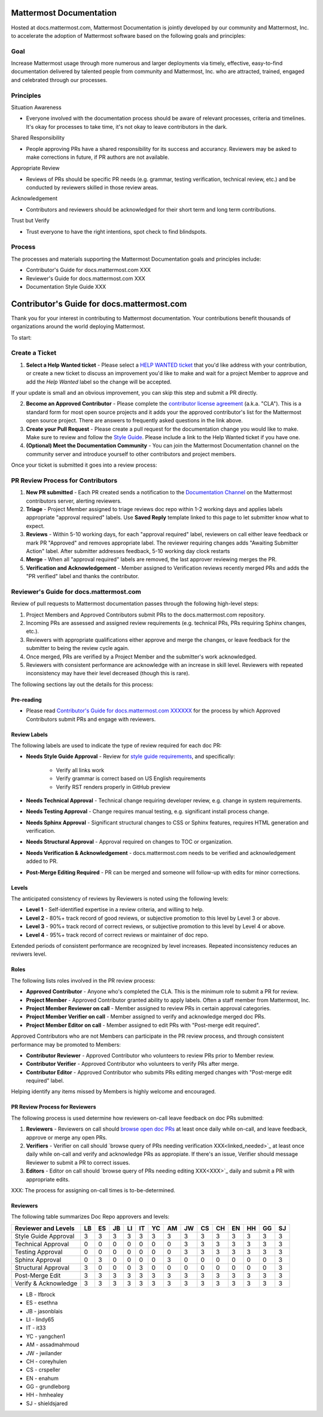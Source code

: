 Mattermost Documentation 
========================

Hosted at docs.mattermost.com, Mattermost Documentation is jointly developed by our community and Mattermost, Inc. to accelerate the adoption of Mattermost software based on the following goals and principles: 

Goal
----

Increase Mattermost usage through more numerous and larger deployments via  timely, effective, easy-to-find documentation delivered by talented people from community and Mattermost, Inc. who are attracted, trained, engaged and celebrated through our processes.

Principles
----------

Situation Awareness 

- Everyone involved with the documentation process should be aware of relevant processes, criteria and timelines. It's okay for processes to take time, it's not okay to leave contributors in the dark. 

Shared Responsibility 

- People approving PRs have a shared responsibility for its success and accurancy. Reviewers may be asked to make corrections in future, if PR authors are not available. 

Appropriate Review 

- Reviews of PRs should be specific PR needs (e.g. grammar, testing verification, technical review, etc.) and be conducted by reviewers skilled in those review areas. 

Acknowledgement 

- Contributors and reviewers should be acknowledged for their short term and long term contributions. 

Trust but Verify 

- Trust everyone to have the right intentions, spot check to find blindspots. 

Process
----------

The processes and materials supporting the Mattermost Documentation goals and principles include: 

- Contributor's Guide for docs.mattermost.com XXX
- Reviewer's Guide for docs.mattermost.com XXX
- Documentation Style Guide XXX

Contributor's Guide for docs.mattermost.com
===========================================

Thank you for your interest in contributing to Mattermost documentation. Your contributions benefit thousands of organizations around the world deploying Mattermost. 

To start: 

Create a Ticket 
---------------

1. **Select a Help Wanted ticket** - Please select a `HELP WANTED ticket <https://github.com/mattermost/docs/issues?q=is%3Aopen+is%3Aissue+label%3A%22Help+Wanted%22>`_ that you'd like address with your contribution, or create a new ticket to discuss an improvement you'd like to make and wait for a project Member to approve and add the `Help Wanted` label so the change will be accepted.

If your update is small and an obvious improvement, you can skip this step and submit a PR directly. 

2. **Become an Approved Contributor** - Please complete the `contributor license agreement <https://www.mattermost.org/mattermost-contributor-agreement/>`_ (a.k.a. "CLA"). This is a standard form for most open source projects and it adds your the approved contributor's list for the Mattermost open source project. There are answers to frequently asked questions in the link above. 

3. **Create your Pull Request** - Please create a pull request for the documentation change you would like to make. Make sure to review and follow the `Style Guide <https://docs.mattermost.com/process/sg_mattermost-doc-style.html>`_. Please include a link to the Help Wanted ticket if you have one. 

4. **(Optional) Meet the Documentation Community** - You can join the Mattermost Documentation channel on the community server and introduce yourself to other contributors and project members. 

Once your ticket is submitted it goes into a review process: 

PR Review Process for Contributors 
----------------------------------

1. **New PR submitted** - Each PR created sends a notification to the `Documentation Channel <https://pre-release.mattermost.com/core/channels/documentation>`_ on the Mattermost contributors server, alerting reviewers. 

2. **Triage** - Project Member assigned to triage reviews doc repo within 1-2 working days and applies labels appropriate "approval required" labels. Use **Saved Reply** template linked to this page to let submitter know what to expect.

3. **Reviews** - Within 5-10 working days, for each "approval required" label, reviewers on call either leave feedback or mark PR "Approved" and removes appropriate label. The reviewer requiring changes adds "Awaiting Submitter Action" label. After submitter addresses feedback, 5-10 working day clock restarts

4. **Merge** - When all "approval required" labels are removed, the last approver reviewing merges the PR.

5. **Verification and Acknowledgement** - Member assigned to Verification reviews recently merged PRs and adds the "PR verified" label and thanks the contributor. 



Reviewer's Guide for docs.mattermost.com 
----------------------------------------

Review of pull requests to Mattermost documentation passes through the following high-level steps: 

1. Project Members and Approved Contributors submit PRs to the docs.mattermost.com repository. 
2. Incoming PRs are assessed and assigned review requirements (e.g. technical PRs, PRs requiring Sphinx changes, etc.). 
3. Reviewers with appropriate qualifications either approve and merge the changes, or leave feedback for the submitter to being the review cycle again. 
4. Once merged, PRs are verified by a Project Member and the submitter's work acknowledged. 
5. Reviewers with consistent performance are acknowledge with an increase in skill level. Reviewers with repeated inconsistency may have their level decreased (though this is rare). 

The following sections lay out the details for this process: 

Pre-reading 
^^^^^^^^^^^^^^^^^^^^^^^^^^^^^^^

- Please read `Contributor's Guide for docs.mattermost.com XXXXXX <XXXX>`_ for the process by which Approved Contributors submit PRs and engage with reviewers. 

Review Labels 
^^^^^^^^^^^^^

The following labels are used to indicate the type of review required for each doc PR: 

- **Needs Style Guide Approval** - Review for `style guide requirements <https://docs.mattermost.com/process/sg_mattermost-doc-style.html>`_, and specifically: 

   - Verify all links work
   - Verify grammar is correct based on US English requirements 
   - Verify RST renders properly in GitHub preview

- **Needs Technical Approval** - Technical change requiring developer review, e.g. change in system requirements.

- **Needs Testing Approval** - Change requires manual testing, e.g. significant install process change. 

- **Needs Sphinx Approval** - Significant structural changes to CSS or Sphinx features, requires HTML generation and verification. 

- **Needs Structural Approval** - Approval required on changes to TOC or organization.

- **Needs Verification & Acknowledgement** - docs.mattermost.com needs to be verified and acknowledgement added to PR.

- **Post-Merge Editing Required** - PR can be merged and someone will follow-up with edits for minor corrections.

Levels 
^^^^^^^^^^^^^^^

The anticipated consistency of reviews by Reviewers is noted using the following levels: 

- **Level 1** - Self-identified expertise in a review criteria, and willing to help.
- **Level 2** - 80%+ track record of good reviews, or subjective promotion to this level by Level 3 or above. 
- **Level 3** - 90%+ track record of correct reviews, or subjective promotion to this level by Level 4 or above. 
- **Level 4** - 95%+ track record of correct reviews or maintainer of doc repo.

Extended periods of consistent performance are recognized by level increases. Repeated inconsistency reduces an reviwers level. 

Roles
^^^^^^^^^^^^^^^

The following lists roles involved in the PR review process: 

- **Approved Contributor** - Anyone who's completed the CLA. This is the minimum role to submit a PR for review. 
- **Project Member** - Approved Contributor granted ability to apply labels. Often a staff member from Mattermost, Inc. 
- **Project Member Reviewer on call** - Member assigned to review PRs in certain approval categories. 
- **Project Member Verifier on call** - Member assigned to verify and acknowledge merged doc PRs. 
- **Project Member Editor on call** - Member assigned to edit PRs with "Post-merge edit required".

Approved Contributors who are not Members can participate in the PR review process, and through consistent performance may be promoted to Members: 

- **Contributor Reviewer** - Approved Contributor who volunteers to review PRs prior to Member review. 
- **Contributor Verifier** - Approved Contributor who volunteers to verify PRs after merge.
- **Contributor Editor** - Approved Contributor who submits PRs editing merged changes with "Post-merge edit required" label.

Helping identify any items missed by Members is highly welcome and encouraged. 

PR Review Process for Reviewers 
^^^^^^^^^^^^^^^^^^^^^^^^^^^^^^^

The following process is used determine how reviewers on-call leave feedback on doc PRs submitted: 

1. **Reviewers** - Reviewers on call should `browse open doc PRs <https://github.com/mattermost/docs/pulls>`_ at least once daily while on-call, and leave feedback, approve or merge any open PRs.
2. **Verifiers** - Verifier on call should `browse query of PRs needing verification XXX<linked_needed>`_ at least once daily while on-call and verify and acknowledge PRs as appropiate. If there's an issue, Verifier should message Reviewer to submit a PR to correct issues. 
3. **Editors** - Editor on call should `browse query of PRs needing editing XXX<XXX>`_ daily and submit a PR with appropriate edits. 

XXX: The process for assigning on-call times is to-be-determined. 

Reviewers 
^^^^^^^^^^^^^^^^^^

The following table summarizes Doc Repo approvers and levels: 

============================  == == == == == == == == == == == == == ==
Reviewer and Levels           LB ES JB LI IT YC AM JW CS CH EN HH GG SJ
============================  == == == == == == == == == == == == == ==
Style Guide Approval          3  3  3  3  3  3  3  3  3  3  3  3  3  3
Technical Approval            0  0  0  0  0  0  0  3  3  3  3  3  3  3
Testing Approval              0  0  0  0  0  0  0  3  3  3  3  3  3  3
Sphinx Approval               0  3  0  0  0  0  3  0  0  0  0  0  0  3
Structural Approval           3  0  0  0  3  0  0  0  0  0  0  0  0  3
Post-Merge Edit               3  3  3  3  3  3  3  3  3  3  3  3  3  3 
Verify & Acknowledge          3  3  3  3  3  3  3  3  3  3  3  3  3  3 
============================  == == == == == == == == == == == == == == 

- LB - lfbrock
- ES - esethna 
- JB - jasonblais
- LI - lindy65
- IT - it33
- YC - yangchen1
- AM - assadmahmoud
- JW - jwilander
- CH - coreyhulen
- CS - crspeller
- EN - enahum 
- GG - grundleborg 
- HH - hmhealey 
- SJ - shieldsjared
